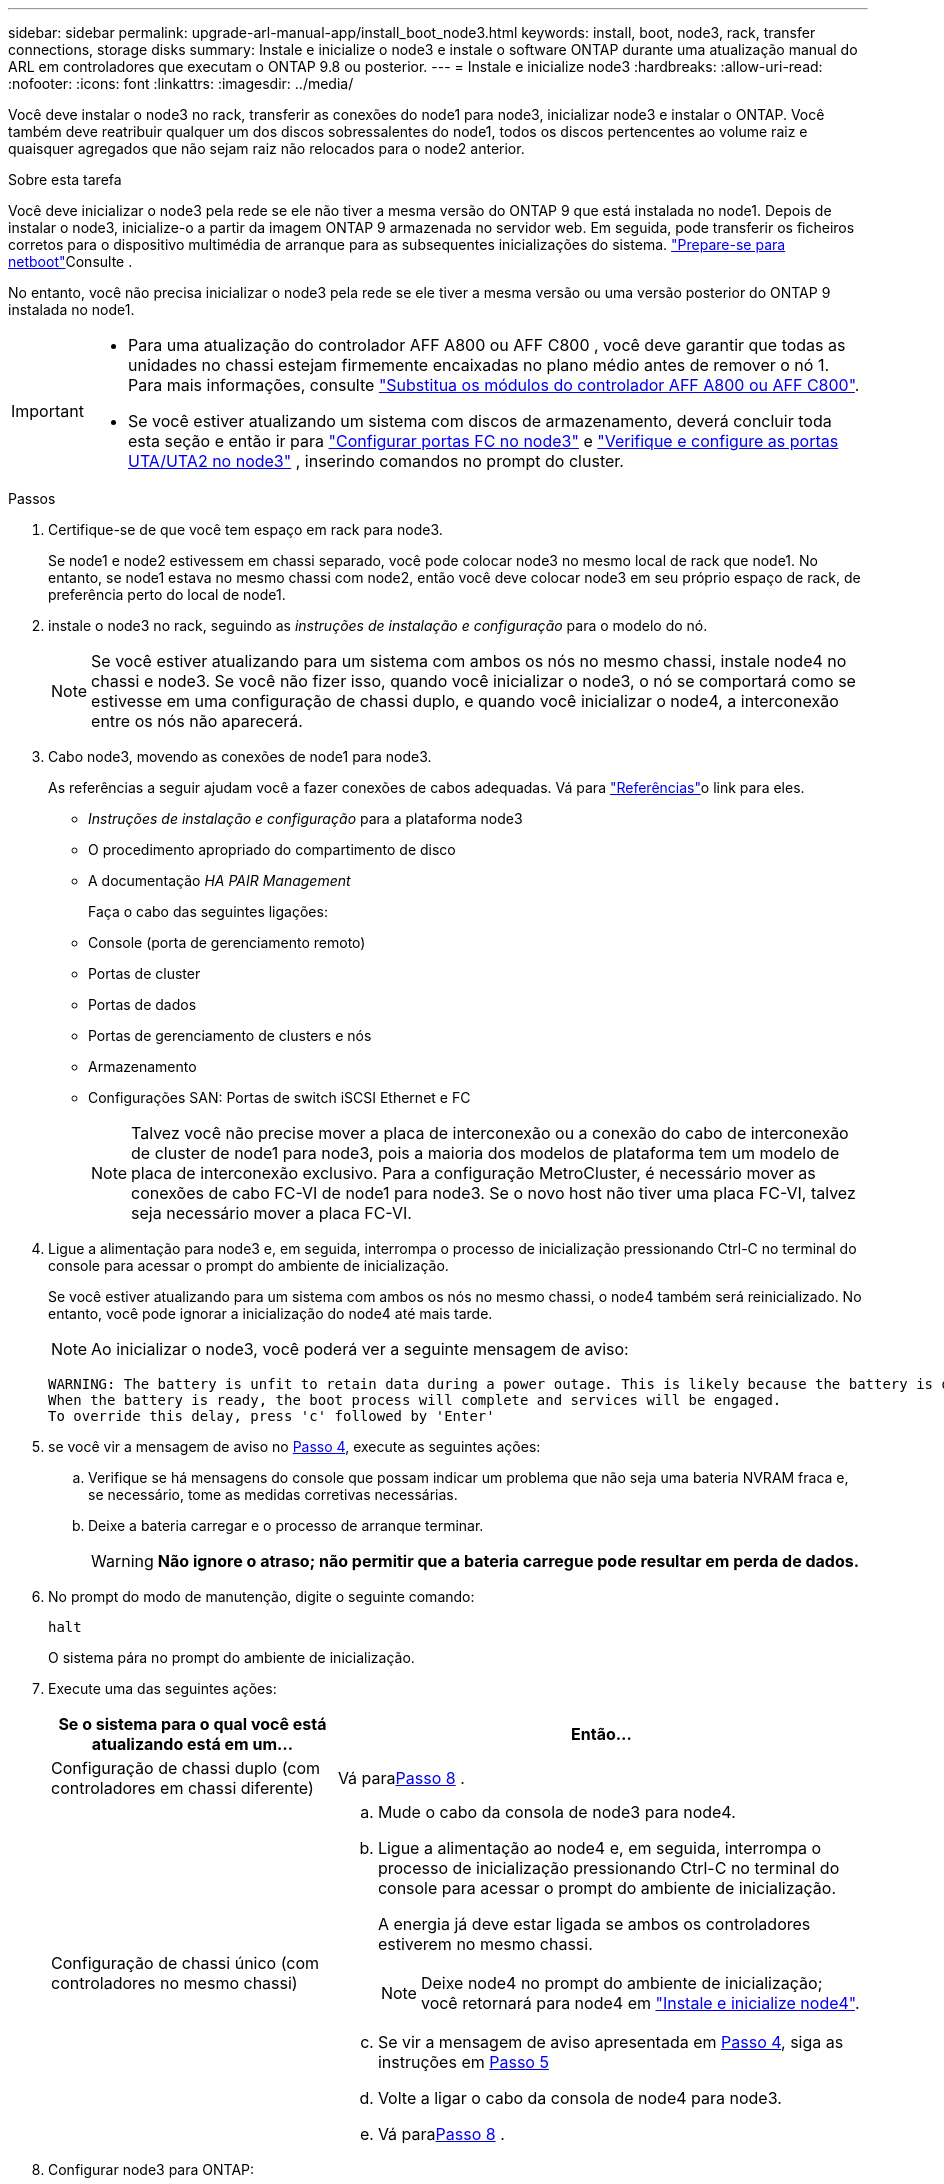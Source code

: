 ---
sidebar: sidebar 
permalink: upgrade-arl-manual-app/install_boot_node3.html 
keywords: install, boot, node3, rack, transfer connections, storage disks 
summary: Instale e inicialize o node3 e instale o software ONTAP durante uma atualização manual do ARL em controladores que executam o ONTAP 9.8 ou posterior. 
---
= Instale e inicialize node3
:hardbreaks:
:allow-uri-read: 
:nofooter: 
:icons: font
:linkattrs: 
:imagesdir: ../media/


[role="lead"]
Você deve instalar o node3 no rack, transferir as conexões do node1 para node3, inicializar node3 e instalar o ONTAP. Você também deve reatribuir qualquer um dos discos sobressalentes do node1, todos os discos pertencentes ao volume raiz e quaisquer agregados que não sejam raiz não relocados para o node2 anterior.

.Sobre esta tarefa
Você deve inicializar o node3 pela rede se ele não tiver a mesma versão do ONTAP 9 que está instalada no node1. Depois de instalar o node3, inicialize-o a partir da imagem ONTAP 9 armazenada no servidor web. Em seguida, pode transferir os ficheiros corretos para o dispositivo multimédia de arranque para as subsequentes inicializações do sistema. link:prepare_for_netboot.html["Prepare-se para netboot"]Consulte .

No entanto, você não precisa inicializar o node3 pela rede se ele tiver a mesma versão ou uma versão posterior do ONTAP 9 instalada no node1.

[IMPORTANT]
====
* Para uma atualização do controlador AFF A800 ou AFF C800 , você deve garantir que todas as unidades no chassi estejam firmemente encaixadas no plano médio antes de remover o nó 1. Para mais informações, consulte link:../upgrade-arl-auto-in-chassis/replace-node1-affa800.html["Substitua os módulos do controlador AFF A800 ou AFF C800"].
* Se você estiver atualizando um sistema com discos de armazenamento, deverá concluir toda esta seção e então ir para link:set_fc_uta_uta2_config_node3.html#configure-fc-ports-on-node3["Configurar portas FC no node3"] e link:set_fc_uta_uta2_config_node3.html#uta-ports-node3["Verifique e configure as portas UTA/UTA2 no node3"] , inserindo comandos no prompt do cluster.


====
.Passos
. [[man_install3_step1]]Certifique-se de que você tem espaço em rack para node3.
+
Se node1 e node2 estivessem em chassi separado, você pode colocar node3 no mesmo local de rack que node1. No entanto, se node1 estava no mesmo chassi com node2, então você deve colocar node3 em seu próprio espaço de rack, de preferência perto do local de node1.

. [[step2]]instale o node3 no rack, seguindo as _instruções de instalação e configuração_ para o modelo do nó.
+

NOTE: Se você estiver atualizando para um sistema com ambos os nós no mesmo chassi, instale node4 no chassi e node3. Se você não fizer isso, quando você inicializar o node3, o nó se comportará como se estivesse em uma configuração de chassi duplo, e quando você inicializar o node4, a interconexão entre os nós não aparecerá.

. [[step3]]Cabo node3, movendo as conexões de node1 para node3.
+
As referências a seguir ajudam você a fazer conexões de cabos adequadas. Vá para link:other_references.html["Referências"]o link para eles.

+
** _Instruções de instalação e configuração_ para a plataforma node3
** O procedimento apropriado do compartimento de disco
** A documentação _HA PAIR Management_


+
Faça o cabo das seguintes ligações:

+
** Console (porta de gerenciamento remoto)
** Portas de cluster
** Portas de dados
** Portas de gerenciamento de clusters e nós
** Armazenamento
** Configurações SAN: Portas de switch iSCSI Ethernet e FC
+

NOTE: Talvez você não precise mover a placa de interconexão ou a conexão do cabo de interconexão de cluster de node1 para node3, pois a maioria dos modelos de plataforma tem um modelo de placa de interconexão exclusivo. Para a configuração MetroCluster, é necessário mover as conexões de cabo FC-VI de node1 para node3. Se o novo host não tiver uma placa FC-VI, talvez seja necessário mover a placa FC-VI.



. [[man_install3_step4]]Ligue a alimentação para node3 e, em seguida, interrompa o processo de inicialização pressionando Ctrl-C no terminal do console para acessar o prompt do ambiente de inicialização.
+
Se você estiver atualizando para um sistema com ambos os nós no mesmo chassi, o node4 também será reinicializado. No entanto, você pode ignorar a inicialização do node4 até mais tarde.

+

NOTE: Ao inicializar o node3, você poderá ver a seguinte mensagem de aviso:

+
[listing]
----
WARNING: The battery is unfit to retain data during a power outage. This is likely because the battery is discharged but could be due to other temporary conditions.
When the battery is ready, the boot process will complete and services will be engaged.
To override this delay, press 'c' followed by 'Enter'
----
. [[man_install3_step5]]se você vir a mensagem de aviso no <<man_install3_step4,Passo 4>>, execute as seguintes ações:
+
.. Verifique se há mensagens do console que possam indicar um problema que não seja uma bateria NVRAM fraca e, se necessário, tome as medidas corretivas necessárias.
.. Deixe a bateria carregar e o processo de arranque terminar.
+

WARNING: *Não ignore o atraso; não permitir que a bateria carregue pode resultar em perda de dados.*



. No prompt do modo de manutenção, digite o seguinte comando:
+
`halt`

+
O sistema pára no prompt do ambiente de inicialização.

. Execute uma das seguintes ações:
+
[cols="35,65"]
|===
| Se o sistema para o qual você está atualizando está em um... | Então... 


| Configuração de chassi duplo (com controladores em chassi diferente) | Vá para<<man_install3_step8,Passo 8>> . 


| Configuração de chassi único (com controladores no mesmo chassi)  a| 
.. Mude o cabo da consola de node3 para node4.
.. Ligue a alimentação ao node4 e, em seguida, interrompa o processo de inicialização pressionando Ctrl-C no terminal do console para acessar o prompt do ambiente de inicialização.
+
A energia já deve estar ligada se ambos os controladores estiverem no mesmo chassi.

+

NOTE: Deixe node4 no prompt do ambiente de inicialização; você retornará para node4 em link:install_boot_node4.html["Instale e inicialize node4"].

.. Se vir a mensagem de aviso apresentada em <<man_install3_step4,Passo 4>>, siga as instruções em <<man_install3_step5,Passo 5>>
.. Volte a ligar o cabo da consola de node4 para node3.
.. Vá para<<man_install3_step8,Passo 8>> .


|===
. [[man_install3_step8]]Configurar node3 para ONTAP:
+
`set-defaults`

. [[man_install3_step16]]Se você tiver unidades NetApp Storage Encryption (NSE) instaladas, execute as seguintes etapas:
+

NOTE: Se ainda não o tiver feito anteriormente no procedimento, consulte o artigo da base de dados de Conhecimento https://kb.netapp.com/onprem/ontap/Hardware/How_to_tell_if_a_drive_is_FIPS_certified["Como saber se uma unidade tem certificação FIPS"^] para determinar o tipo de unidades de encriptação automática que estão a ser utilizadas.

+
.. Defina `bootarg.storageencryption.support` para `true` ou `false`:
+
[cols="35,65"]
|===
| Se as seguintes unidades estiverem em uso... | Então... 


| Unidades NSE que estejam em conformidade com os requisitos de autocriptografia FIPS 140-2 nível 2 | `setenv bootarg.storageencryption.support *true*` 


| SEDs não FIPS de NetApp | `setenv bootarg.storageencryption.support *false*` 
|===
+
[NOTE]
====
Não é possível combinar unidades FIPS com outros tipos de unidades no mesmo nó ou par de HA.

É possível misturar SEDs com unidades sem criptografia no mesmo nó ou par de HA.

====
.. Vá para o menu de inicialização especial e selecione opção `(10) Set Onboard Key Manager recovery secrets`.
+
Introduza a frase-passe e as informações de cópia de segurança que registou o procedimento anterior. link:manage_authentication_okm.html["Gerencie chaves de autenticação usando o Gerenciador de chaves integrado"]Consulte .



. [[man_install3_step17]] se a versão do ONTAP instalada no node3 for a mesma ou posterior à versão do ONTAP 9 instalada no node1, liste e reatribua discos ao novo node3:
+
`boot_ontap`

+

WARNING: Se esse novo nó já tiver sido usado em qualquer outro cluster ou par de HA, será necessário executar `wipeconfig` antes de prosseguir. Caso contrário, pode resultar em interrupções de serviço ou perda de dados. Entre em Contato com o suporte técnico se o controlador de substituição foi usado anteriormente, especialmente se os controladores estavam executando o ONTAP em execução no modo 7.

. Pressione CTRL-C para exibir o menu de inicialização.
. [[man_install3_step19]]execute uma das seguintes ações:
+
[cols="35,65"]
|===
| Se o sistema que você está atualizando... | Então... 


| _Não_ tem a versão correta ou atual do ONTAP no node3 | Vá para<<man_install3_step13,Passo 13>> . 


| Tem a versão correta ou atual do ONTAP no node3 | Vá para<<man_install3_step18,Passo 18>> . 
|===
. [[man_install3_step13]]Configure a conexão netboot escolhendo uma das seguintes ações.
+

NOTE: Você deve usar a porta de gerenciamento e o IP como conexão netboot. Não use um IP de LIF de dados ou então uma interrupção de dados pode ocorrer enquanto a atualização está sendo realizada.

+
[cols="35,65"]
|===
| Se o DHCP (Dynamic Host Configuration Protocol) for... | Então... 


| Em execução | Configure a conexão automaticamente inserindo o seguinte comando no prompt do ambiente de inicialização:
`ifconfig e0M -auto` 


| Não está a funcionar  a| 
Configure manualmente a conexão inserindo o seguinte comando no prompt do ambiente de inicialização:
`ifconfig e0M -addr=_filer_addr_ -mask=_netmask_ -gw=_gateway_ -dns=_dns_addr_ -domain=_dns_domain_`

`_filer_addr_` É o endereço IP do sistema de armazenamento (obrigatório).
`_netmask_` é a máscara de rede do sistema de armazenamento (obrigatório).
`_gateway_` é o gateway para o sistema de armazenamento (obrigatório).
`_dns_addr_` É o endereço IP de um servidor de nomes em sua rede (opcional).
`_dns_domain_` É o nome de domínio do serviço de nomes de domínio (DNS). Se você usar esse parâmetro opcional, não precisará de um nome de domínio totalmente qualificado no URL do servidor netboot; você precisará apenas do nome de host do servidor.


NOTE: Outros parâmetros podem ser necessários para sua interface. Insira `help ifconfig` no prompt do firmware para obter detalhes.

|===
. Execute netboot no node3:
+
[cols="35,65"]
|===
| Para... | Então... 


| Sistemas da série FAS/AFF8000 | `netboot \http://<web_server_ip>/<path_to_webaccessible_directory>/netboot/kernel` 


| Todos os outros sistemas | `netboot \http://<web_server_ip>/<path_to_webaccessible_directory>/<ontap_version>_image.tgz` 
|===
+
Os `<path_to_the_web-accessible_directory>` leads para onde você baixou o `<ontap_version>_image.tgz` em link:prepare_for_netboot.html#man_netboot_Step1["Passo 1"]na seção _prepare-se para netboot_.

+

NOTE: Não interrompa a inicialização.

. No menu de inicialização, selecione a opção *(7) Instalar novo software* primeiro.
+
Esta opção de menu transfere e instala a nova imagem ONTAP no dispositivo de arranque.

+
Ignore a seguinte mensagem:

+
`This procedure is not supported for Non-Disruptive Upgrade on an HA pair`

+
A observação se aplica a atualizações sem interrupções do ONTAP e não a atualizações de controladores.

+

NOTE: Sempre use netboot para atualizar o novo nó para a imagem desejada. Se você usar outro método para instalar a imagem no novo controlador, a imagem errada pode ser instalada. Este problema aplica-se a todas as versões do ONTAP. O procedimento netboot combinado com opção `(7) Install new software` limpa a Mídia de inicialização e coloca a mesma versão do ONTAP ONTAP em ambas as partições de imagem.

. Se você for solicitado a continuar o procedimento, digite `y` , e quando solicitado o pacote, insira o seguinte URL:
+
`\http://<web_server_ip>/<path_to_web-accessible_directory>/<ontap_version_image>.tgz`

. Conclua as seguintes subetapas:
+
.. Introduza `n` para ignorar a recuperação da cópia de segurança quando vir o seguinte aviso:
+
[listing]
----
Do you want to restore the backup configuration now? {y|n}
----
.. Reinicie entrando `y` quando você vir o seguinte prompt:
+
[listing]
----
The node must be rebooted to start using the newly installed software. Do you want to reboot now? {y|n}
----
+
O módulo do controlador reinicializa, mas pára no menu de inicialização porque o dispositivo de inicialização foi reformatado e os dados de configuração precisam ser restaurados.



. [[man_install3_step18]]Selecione *(5) Modo de manutenção de inicialização* inserindo `5` , e então digite `y` quando solicitado a continuar com a inicialização.
. [[man_install3_step26]]antes de continuar, vá para para link:set_fc_uta_uta2_config_node3.html["Defina a configuração FC ou UTA/UTA2 em node3"]fazer quaisquer alterações necessárias às portas FC ou UTA/UTA2 no nó.
+
Faça as alterações recomendadas nessas seções, reinicie o nó e entre no modo de manutenção.

. Encontre o ID do sistema do nó3:
+
`disk show -a`

+
O sistema exibe a ID do sistema do nó e informações sobre seus discos, como mostrado no exemplo a seguir:

+
[listing]
----
 *> disk show -a
 Local System ID: 536881109
 DISK     OWNER                    POOL  SERIAL   HOME          DR
 HOME                                    NUMBER
 -------- -------------            ----- -------- ------------- -------------
 0b.02.23 nst-fas2520-2(536880939) Pool0 KPG2RK6F nst-fas2520-2(536880939)
 0b.02.13 nst-fas2520-2(536880939) Pool0 KPG3DE4F nst-fas2520-2(536880939)
 0b.01.13 nst-fas2520-2(536880939) Pool0 PPG4KLAA nst-fas2520-2(536880939)
 ......
 0a.00.0               (536881109) Pool0 YFKSX6JG              (536881109)
 ......
----
+

NOTE: Você pode ver a mensagem `disk show: No disks match option -a.` depois de digitar o comando. Esta não é uma mensagem de erro para que possa continuar com o procedimento.

. [[man_install3_step21]]Reatribuir os discos sobressalentes do node1, quaisquer discos pertencentes à raiz e quaisquer agregados não raiz que não foram realocados para o node2 anteriormente emlink:relocate_non_root_aggr_node1_node2.html["Realocar agregados não-raiz de node1 para node2"] .
+
Digite a forma apropriada `disk reassign` do comando com base se o sistema tem discos compartilhados:

+

NOTE: Se você tiver discos compartilhados, agregados híbridos ou ambos no sistema, use o comando correto `disk reassign` da tabela a seguir.

+
[cols="35,65"]
|===
| Se o tipo de disco for... | Em seguida, execute o comando... 


| Com discos compartilhados | `disk reassign -s _node1_sysid_ -d _node3_sysid_ -p _node2_sysid_` 


| Sem discos compartilhados | `disk reassign -s _node1_sysid_ -d _node3_sysid_` 
|===
+
Para o `_node1_sysid_` valor, use as informações capturadas no link:record_node1_information.html["Registe node1 informações"]. Para obter o valor de `_node3_sysid_`, utilizar o `sysconfig` comando .

+

NOTE: A `-p` opção só é necessária no modo de manutenção quando os discos compartilhados estão presentes.

+
O `disk reassign` comando reatribui apenas os discos para os quais `_node1_sysid_` é o proprietário atual.

+
O sistema exibe a seguinte mensagem:

+
[listing]
----
Partner node must not be in Takeover mode during disk reassignment from maintenance mode.
Serious problems could result!!
Do not proceed with reassignment if the partner is in takeover mode. Abort reassignment (y/n)?
----
. [[man_install3_step29]]Digite `n`.
+
O sistema exibe a seguinte mensagem:

+
[listing]
----
After the node becomes operational, you must perform a takeover and giveback of the HA partner node to ensure disk reassignment is successful.
Do you want to continue (y/n)?
----
. [[man_install3_step30]]Digite `y`
+
O sistema exibe a seguinte mensagem:

+
[listing]
----
Disk ownership will be updated on all disks previously belonging to Filer with sysid <sysid>.
Do you want to continue (y/n)?
----
. [[man_install3_step31]]Digite `y`.
. [[man_install3_step32]]se você estiver atualizando de um sistema com discos externos para um sistema que suporta discos internos e externos (sistemas AFF A800, por exemplo), defina o agregado node1 como root para confirmar que o node3 inicializa a partir do agregado raiz de node1.
+

WARNING: *Aviso*: Você deve executar as seguintes subetapas na ordem exata mostrada; a falha em fazê-lo pode causar uma interrupção ou até mesmo perda de dados.

+
O procedimento a seguir define node3 para inicializar a partir do agregado raiz de node1:

+
.. Verifique as informações de RAID, Plex e checksum para o agregado node1:
+
`aggr status -r`

.. Verifique o status do agregado node1:
+
`aggr status`

.. Coloque o agregado node1 online, se necessário:
+
`aggr_online _root_aggr_from_node1_`

.. Evite que o node3 inicialize a partir do seu agregado raiz original:
`aggr offline _root_aggr_on_node3_`
.. Defina o agregado de raiz node1 como o novo agregado de raiz para node3:
+
`aggr options _aggr_from_node1_ root`

.. Verifique se o agregado raiz do node3 está offline e o agregado raiz dos discos trazidos do node1 está online e definido como root:
+
`aggr status`

+

NOTE: A falha na execução da subetapa anterior pode fazer com que o node3 seja inicializado a partir do agregado raiz interno, ou pode fazer com que o sistema assuma que existe uma nova configuração de cluster ou peça para que você identifique uma.

+
O seguinte mostra um exemplo da saída do comando:



+
[listing]
----
 ---------------------------------------------------------------
      Aggr State               Status          Options
 aggr0_nst_fas8080_15 online   raid_dp, aggr   root, nosnap=on
                               fast zeroed
                               64-bit

   aggr0 offline               raid_dp, aggr   diskroot
                               fast zeroed
                               64-bit
 ----------------------------------------------------------------------
----
. [[man_install3_step33]]Verifique se o controlador e o chassis estão configurados como `ha`:
+
`ha-config show`

+
O exemplo a seguir mostra a saída do comando ha-config show:

+
[listing]
----
 *> ha-config show
    Chassis HA configuration: ha
    Controller HA configuration: ha
----
+
Os sistemas Registram em uma ROM programável (PROM), quer estejam em um par de HA ou em uma configuração autônoma. O estado deve ser o mesmo em todos os componentes do sistema autônomo ou do par de HA.

+
Se o controlador e o chassi não estiverem configurados como "ha", use os seguintes comandos para corrigir a configuração:

+
`ha-config modify controller ha`

+
`ha-config modify chassis ha`

+
Se você tiver uma configuração MetroCluster, use os seguintes comandos para modificar o controlador e o chassi:

+
`ha-config modify controller mcc`

+
`ha-config modify chassis mcc`

. [[man_install3_step34]]Destrua as caixas de correio no node3:
+
`mailbox destroy local`

+
O console exibe a seguinte mensagem:

+
[listing]
----
Destroying mailboxes forces a node to create new empty mailboxes, which clears any takeover state, removes all knowledge of out-of-date plexes of mirrored volumes, and will prevent management services from going online in 2-node cluster HA configurations. Are you sure you want to destroy the local mailboxes?
----
. [[man_install3_step35]]Digite `y` no prompt para confirmar que deseja destruir as caixas de correio locais.
. [[man_install3_step36]]Sair do modo de manutenção:
+
`halt`

+
O sistema pára no prompt do ambiente de inicialização.

. [[man_install3_step37]]no node2, verifique a data, hora e fuso horário do sistema:
+
`date`

. [[man_install3_step38]]no node3, verifique a data no prompt do ambiente de inicialização:
+
`show date`

. [[man_install3_step39]]se necessário, defina a data em node3:
+
`set date _mm/dd/yyyy_`

. [[man_install3_step40]]no node3, verifique a hora no prompt do ambiente de inicialização:
+
`show time`

. [[man_install3_step41]]se necessário, defina a hora em node3:
+
`set time _hh:mm:ss_`

. [[man_install3_step42]]Verifique se o ID do sistema do parceiro está definido corretamente, conforme observado em<<man_install3_step21,Passo 21>> sob a opção -p:
+
`printenv partner-sysid`

. [[man_install3_step43]]se necessário, defina a ID do sistema do parceiro em node3:
+
`setenv partner-sysid _node2_sysid_`

+
Guarde as definições:

+
`saveenv`

. [[man_install3_step44]]Acesse o menu de inicialização no prompt do ambiente de inicialização:
+
`boot_ontap menu`

. [[man_install3_step45]]no menu de inicialização, selecione a opção *(6) Atualizar flash a partir da configuração de backup* entrando `6` no prompt.
+
O sistema exibe a seguinte mensagem:

+
[listing]
----
This will replace all flash-based configuration with the last backup to disks. Are you sure you want to continue?:
----
. [[man_install3_step46]]Digite `y` no prompt.
+
A inicialização prossegue normalmente, e o sistema então solicita que você confirme a incompatibilidade da ID do sistema.

+

NOTE: O sistema pode reiniciar duas vezes antes de apresentar o aviso de incompatibilidade.

. [[man_install3_step47]]Confirme a incompatibilidade como mostrado no exemplo a seguir:
+
[listing]
----
WARNING: System id mismatch. This usually occurs when replacing CF or NVRAM cards!
Override system id (y|n) ? [n] y
----
+
O nó pode passar por uma rodada de reinicialização antes de inicializar normalmente.

. [[man_install3_step48]]Faça login no node3.

